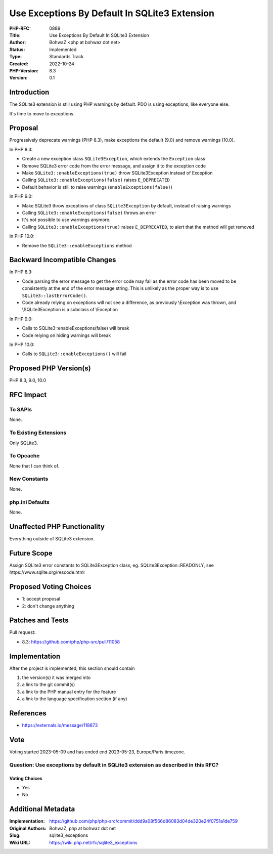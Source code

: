 Use Exceptions By Default In SQLite3 Extension
==============================================

:PHP-RFC: 0889
:Title: Use Exceptions By Default In SQLite3 Extension
:Author: BohwaZ <php at bohwaz dot net>
:Status: Implemented
:Type: Standards Track
:Created: 2022-10-24
:PHP-Version: 8.3
:Version: 0.1

Introduction
------------

The SQLite3 extension is still using PHP warnings by default. PDO is
using exceptions, like everyone else.

It's time to move to exceptions.

Proposal
--------

Progressively deprecate warnings (PHP 8.3), make exceptions the default
(9.0) and remove warnings (10.0).

In PHP 8.3:

-  Create a new exception class ``SQLite3Exception``, which extends the
   ``Exception`` class
-  Remove SQLite3 error code from the error message, and assign it to
   the exception code
-  Make ``SQLite3::enableExceptions(true)`` throw SQLite3Exception
   instead of Exception
-  Calling ``SQLite3::enableExceptions(false)`` raises ``E_DEPRECATED``
-  Default behavior is still to raise warnings
   (``enableExceptions(false)``)

In PHP 9.0:

-  Make SQLite3 throw exceptions of class ``SQLite3Exception`` by
   default, instead of raising warnings
-  Calling ``SQLite3::enableExceptions(false)`` throws an error
-  It's not possible to use warnings anymore.
-  Calling ``SQLite3::enableExceptions(true)`` raises ``E_DEPRECATED``,
   to alert that the method will get removed

In PHP 10.0:

-  Remove the ``SQLite3::enableExceptions`` method

Backward Incompatible Changes
-----------------------------

In PHP 8.3:

-  Code parsing the error message to get the error code may fail as the
   error code has been moved to be consistently at the end of the error
   message string. This is unlikely as the proper way is to use
   ``SQLite3::lastErrorCode()``.
-  Code already relying on exceptions will not see a difference, as
   previously \\Exception was thrown, and \\SQLite3Exception is a
   subclass of \\Exception

In PHP 9.0:

-  Calls to SQLite3::enableExceptions(false) will break
-  Code relying on hiding warnings will break

In PHP 10.0:

-  Calls to ``SQLite3::enableExceptions()`` will fail

Proposed PHP Version(s)
-----------------------

PHP 8.3, 9.0, 10.0

RFC Impact
----------

To SAPIs
~~~~~~~~

None.

To Existing Extensions
~~~~~~~~~~~~~~~~~~~~~~

Only SQLite3.

To Opcache
~~~~~~~~~~

None that I can think of.

New Constants
~~~~~~~~~~~~~

None.

php.ini Defaults
~~~~~~~~~~~~~~~~

None.

Unaffected PHP Functionality
----------------------------

Everything outside of SQLite3 extension.

Future Scope
------------

Assign SQLite3 error constants to SQLite3Exception class, eg.
SQLite3Exception::READONLY, see https://www.sqlite.org/rescode.html

Proposed Voting Choices
-----------------------

-  1: accept proposal
-  2: don't change anything

Patches and Tests
-----------------

Pull request:

-  8.3: https://github.com/php/php-src/pull/11058

Implementation
--------------

After the project is implemented, this section should contain

#. the version(s) it was merged into
#. a link to the git commit(s)
#. a link to the PHP manual entry for the feature
#. a link to the language specification section (if any)

References
----------

-  https://externals.io/message/118873

Vote
----

Voting started 2023-05-09 and has ended end 2023-05-23, Europe/Paris
timezone.

Question: Use exceptions by default in SQLite3 extension as described in this RFC?
~~~~~~~~~~~~~~~~~~~~~~~~~~~~~~~~~~~~~~~~~~~~~~~~~~~~~~~~~~~~~~~~~~~~~~~~~~~~~~~~~~

Voting Choices
^^^^^^^^^^^^^^

-  Yes
-  No

Additional Metadata
-------------------

:Implementation: https://github.com/php/php-src/commit/ddd9a08f566d86083d04de320e24f0751a1de759
:Original Authors: BohwaZ, php at bohwaz dot net
:Slug: sqlite3_exceptions
:Wiki URL: https://wiki.php.net/rfc/sqlite3_exceptions
